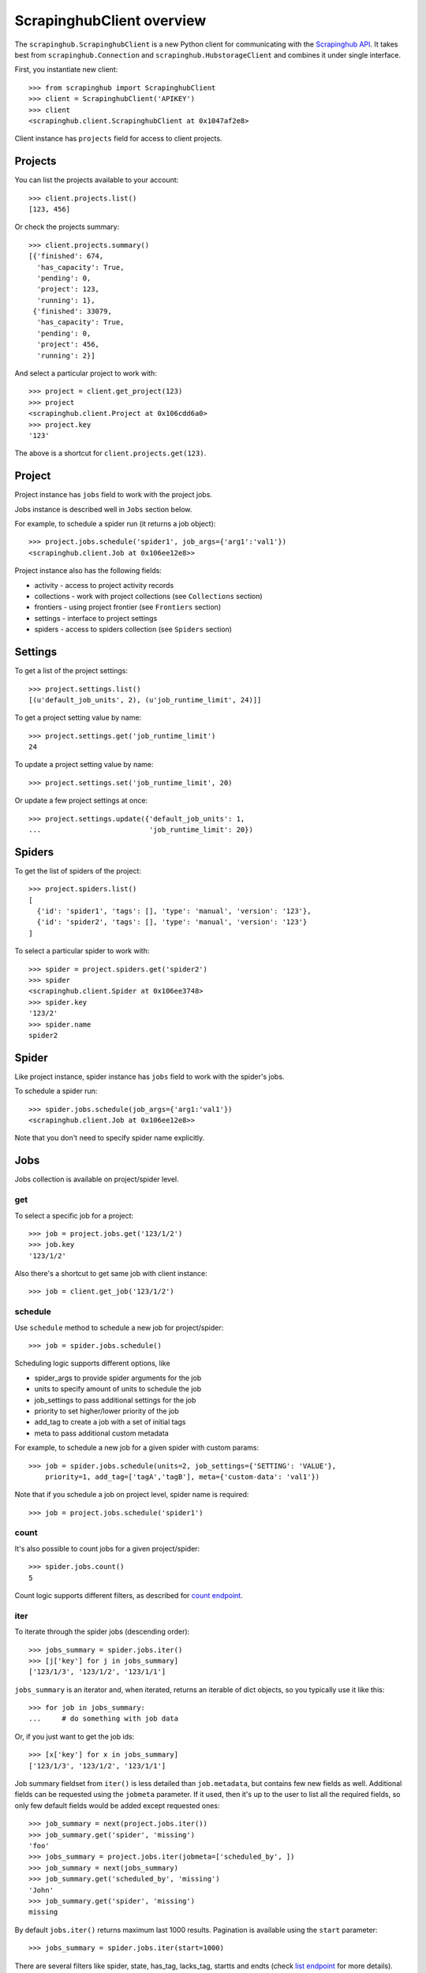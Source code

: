 ScrapinghubClient overview
==========================

The ``scrapinghub.ScrapinghubClient`` is a new Python client for communicating
with the `Scrapinghub API`_. It takes best from ``scrapinghub.Connection`` and
``scrapinghub.HubstorageClient`` and combines it under single interface.

First, you instantiate new client::

    >>> from scrapinghub import ScrapinghubClient
    >>> client = ScrapinghubClient('APIKEY')
    >>> client
    <scrapinghub.client.ScrapinghubClient at 0x1047af2e8>

Client instance has ``projects`` field for access to client projects.

Projects
--------

You can list the projects available to your account::

    >>> client.projects.list()
    [123, 456]

Or check the projects summary::

    >>> client.projects.summary()
    [{'finished': 674,
      'has_capacity': True,
      'pending': 0,
      'project': 123,
      'running': 1},
     {'finished': 33079,
      'has_capacity': True,
      'pending': 0,
      'project': 456,
      'running': 2}]

And select a particular project to work with::

    >>> project = client.get_project(123)
    >>> project
    <scrapinghub.client.Project at 0x106cdd6a0>
    >>> project.key
    '123'

The above is a shortcut for ``client.projects.get(123)``.

Project
-------

Project instance has ``jobs`` field to work with the project jobs.

Jobs instance is described well in ``Jobs`` section below.

For example, to schedule a spider run (it returns a job object)::

    >>> project.jobs.schedule('spider1', job_args={'arg1':'val1'})
    <scrapinghub.client.Job at 0x106ee12e8>>

Project instance also has the following fields:

- activity - access to project activity records
- collections - work with project collections (see ``Collections`` section)
- frontiers - using project frontier (see ``Frontiers`` section)
- settings - interface to project settings
- spiders - access to spiders collection (see ``Spiders`` section)


Settings
--------

To get a list of the project settings::

    >>> project.settings.list()
    [(u'default_job_units', 2), (u'job_runtime_limit', 24)]]

To get a project setting value by name::

    >>> project.settings.get('job_runtime_limit')
    24

To update a project setting value by name::

    >>> project.settings.set('job_runtime_limit', 20)

Or update a few project settings at once::

    >>> project.settings.update({'default_job_units': 1,
    ...                          'job_runtime_limit': 20})


Spiders
-------

To get the list of spiders of the project::

    >>> project.spiders.list()
    [
      {'id': 'spider1', 'tags': [], 'type': 'manual', 'version': '123'},
      {'id': 'spider2', 'tags': [], 'type': 'manual', 'version': '123'}
    ]

To select a particular spider to work with::

    >>> spider = project.spiders.get('spider2')
    >>> spider
    <scrapinghub.client.Spider at 0x106ee3748>
    >>> spider.key
    '123/2'
    >>> spider.name
    spider2

Spider
------

Like project instance, spider instance has ``jobs`` field to work with the spider's jobs.

To schedule a spider run::

    >>> spider.jobs.schedule(job_args={'arg1:'val1'})
    <scrapinghub.client.Job at 0x106ee12e8>>

Note that you don't need to specify spider name explicitly.

Jobs
----

Jobs collection is available on project/spider level.

get
^^^

To select a specific job for a project::

    >>> job = project.jobs.get('123/1/2')
    >>> job.key
    '123/1/2'

Also there's a shortcut to get same job with client instance::

    >>> job = client.get_job('123/1/2')

schedule
^^^^^^^^

Use ``schedule`` method to schedule a new job for project/spider::

    >>> job = spider.jobs.schedule()

Scheduling logic supports different options, like

- spider_args to provide spider arguments for the job
- units to specify amount of units to schedule the job
- job_settings to pass additional settings for the job
- priority to set higher/lower priority of the job
- add_tag to create a job with a set of initial tags
- meta to pass additional custom metadata

For example, to schedule a new job for a given spider with custom params::

    >>> job = spider.jobs.schedule(units=2, job_settings={'SETTING': 'VALUE'},
        priority=1, add_tag=['tagA','tagB'], meta={'custom-data': 'val1'})

Note that if you schedule a job on project level, spider name is required::

    >>> job = project.jobs.schedule('spider1')

count
^^^^^

It's also possible to count jobs for a given project/spider::

    >>> spider.jobs.count()
    5

Count logic supports different filters, as described for `count endpoint`_.


iter
^^^^

To iterate through the spider jobs (descending order)::

    >>> jobs_summary = spider.jobs.iter()
    >>> [j['key'] for j in jobs_summary]
    ['123/1/3', '123/1/2', '123/1/1']

``jobs_summary`` is an iterator and, when iterated, returns an iterable
of dict objects, so you typically use it like this::

    >>> for job in jobs_summary:
    ...     # do something with job data

Or, if you just want to get the job ids::

    >>> [x['key'] for x in jobs_summary]
    ['123/1/3', '123/1/2', '123/1/1']

Job summary fieldset from ``iter()`` is less detailed than ``job.metadata``,
but contains few new fields as well. Additional fields can be requested using
the ``jobmeta`` parameter. If it used, then it's up to the user to list all the
required fields, so only few default fields would be added except requested
ones::

    >>> job_summary = next(project.jobs.iter())
    >>> job_summary.get('spider', 'missing')
    'foo'
    >>> jobs_summary = project.jobs.iter(jobmeta=['scheduled_by', ])
    >>> job_summary = next(jobs_summary)
    >>> job_summary.get('scheduled_by', 'missing')
    'John'
    >>> job_summary.get('spider', 'missing')
    missing

By default ``jobs.iter()`` returns maximum last 1000 results.
Pagination is available using the ``start`` parameter::

    >>> jobs_summary = spider.jobs.iter(start=1000)

There are several filters like spider, state, has_tag, lacks_tag,
startts and endts (check `list endpoint`_ for more details).

To get jobs filtered by tags::

    >>> jobs_summary = project.jobs.iter(has_tag=['new', 'verified'], lacks_tag='obsolete')

List of tags has ``OR`` power, so in the case above jobs with 'new' or
'verified' tag are expected.

To get certain number of last finished jobs per some spider::

    >>> jobs_summary = project.jobs.iter(spider='foo', state='finished', count=3)

There are 4 possible job states, which can be used as values
for filtering by state:

- pending
- running
- finished
- deleted

Dict entries returned by ``iter`` method contain some additional meta,
but can be easily converted to ``Job`` instances with::

    >>> [Job(x['key']) for x in jobs]
    [
      <scrapinghub.client.Job at 0x106e2cc18>,
      <scrapinghub.client.Job at 0x106e260b8>,
      <scrapinghub.client.Job at 0x106e26a20>,
    ]

summary
^^^^^^^

To check jobs summary::

    >>> spider.jobs.summary()
    [{'count': 0, 'name': 'pending', 'summary': []},
     {'count': 0, 'name': 'running', 'summary': []},
     {'count': 5,
      'name': 'finished',
      'summary': [...]}

It's also possible to get last jobs summary (for each spider)::

    >>> list(sp.jobs.iter_last())
    [{'close_reason': 'success',
      'elapsed': 3062444,
      'errors': 1,
      'finished_time': 1482911633089,
      'key': '123/1/3',
      'logs': 8,
      'pending_time': 1482911596566,
      'running_time': 1482911598909,
      'spider': 'spider1',
      'state': 'finished',
      'ts': 1482911615830,
      'version': 'some-version'}]

Note that there can be a lot of spiders, so the method above returns an iterator.

Job
---

Job instance provides access to a job data with the following fields:

- metadata
- items
- logs
- requests
- samples

Request to cancel a job::

    >>> job.cancel()

To delete a job::

    >>> job.delete()

Metadata
^^^^^^^^

Job details can be found in jobs metadata and it's scrapystats::

    >>> job.metadata.get('version')
    '5123a86-master'
    >>> job.metadata.get('scrapystats')
    ...
    'downloader/response_count': 104,
    'downloader/response_status_count/200': 104,
    'finish_reason': 'finished',
    'finish_time': 1447160494937,
    'item_scraped_count': 50,
    'log_count/DEBUG': 157,
    'log_count/INFO': 1365,
    'log_count/WARNING': 3,
    'memusage/max': 182988800,
    'memusage/startup': 62439424,
    ...

Anything can be stored in metadata, here is example how to add tags::

    >>> job.metadata.set('tags', ['obsolete'])

Items
^^^^^

To retrieve all scraped items from a job::

    >>> for item in job.items.iter():
    ...     # do something with item (it's just a dict)

Logs
^^^^

To retrieve all log entries from a job::

    >>> for logitem in job.logs.iter():
    ...     # logitem is a dict with level, message, time
    >>> logitem
    {
      'level': 20,
      'message': '[scrapy.core.engine] Closing spider (finished)',
      'time': 1482233733976},
    }

Requests
^^^^^^^^

To retrieve all requests from a job::

    >>> for reqitem in job.requests.iter():
    ...     # reqitem is a dict
    >>> reqitem
    [{
      'duration': 354,
      'fp': '6d748741a927b10454c83ac285b002cd239964ea',
      'method': 'GET',
      'rs': 1270,
      'status': 200,
      'time': 1482233733870,
      'url': 'https://example.com'
    }]

Samples
^^^^^^^

To retrieve all samples for a job::

    >>> for sample in job.samples.iter():
    ...     # sample is a list with a timestamp and data
    >>> sample
    [1482233732452, 0, 0, 0, 0, 0]


Activity
--------

To retrieve all activity events from a project::

    >>> project.activity.iter()
    <generator object jldecode at 0x1049ee990>

    >>> project.activity.list()
    [{'event': 'job:completed', 'job': '123/2/3', 'user': 'jobrunner'},
     {'event': 'job:cancelled', 'job': '123/2/3', 'user': 'john'}]

To post a new activity event::

    >>> event = {'event': 'job:completed', 'job': '123/2/4', 'user': 'john'}
    >>> project.activity.add(event)

Or post multiple events at once::

    >>> events = [
        {'event': 'job:completed', 'job': '123/2/5', 'user': 'john'},
        {'event': 'job:cancelled', 'job': '123/2/6', 'user': 'john'},
    ]
    >>> project.activity.add(events)


Collections
-----------

As an example, let's store hash and timestamp pair for foo spider.

Usual workflow with `Collections`_ would be::

    >>> collections = project.collections
    >>> foo_store = collections.get_store('foo_store')
    >>> foo_store.set({'_key': '002d050ee3ff6192dcbecc4e4b4457d7', 'value': '1447221694537'})
    >>> foo_store.count()
    1
    >>> foo_store.get('002d050ee3ff6192dcbecc4e4b4457d7')
    {u'value': u'1447221694537'}
    >>> # iterate over _key & value pair
    ... list(foo_store.iter())
    [{u'_key': u'002d050ee3ff6192dcbecc4e4b4457d7', u'value': u'1447221694537'}]
    >>> # filter by multiple keys - only values for keys that exist will be returned
    ... list(foo_store.iter(key=['002d050ee3ff6192dcbecc4e4b4457d7', 'blah']))
    [{u'_key': u'002d050ee3ff6192dcbecc4e4b4457d7', u'value': u'1447221694537'}]
    >>> foo_store.delete('002d050ee3ff6192dcbecc4e4b4457d7')
    >>> foo_store.count()
    0

Collections are available on project level only.

Frontiers
---------

Typical workflow with `Frontier`_::

    >>> frontiers = project.frontiers

Get all frontiers from a project to iterate through it::

    >>> frontiers.iter()
    <list_iterator at 0x103c93630>

List all frontiers::

    >>> frontiers.list()
    ['test', 'test1', 'test2']

Get a frontier by name::

    >>> frontier = frontiers.get('test')
    >>> frontier
    <scrapinghub.client.Frontier at 0x1048ae4a8>

Get an iterator to iterate through a frontier slots::

    >>> frontier.iter()
    <list_iterator at 0x1030736d8>

List all slots::

    >>> frontier.list()
    ['example.com', 'example.com2']

Get a frontier slot by name::

    >>> slot = frontier.get('example.com')
    >>> slot
    <scrapinghub.client.FrontierSlot at 0x1049d8978>

Add a request to the slot::

    >>> slot.queue.add([{'fp': '/some/path.html'}])
    >>> slot.flush()
    >>> slot.newcount
    1

``newcount`` is defined per slot, but also available per frontier and globally::

    >>> frontier.newcount
    1
    >>> frontiers.newcount
    3

Add a fingerprint only to the slot::

    >>> slot.fingerprints.add(['fp1', 'fp2'])
    >>> slot.flush()

There are convenient shortcuts: ``f`` for ``fingerprints`` and ``q`` for ``queue``.

Add requests with additional parameters::

    >>> slot.q.add([{'fp': '/'}, {'fp': 'page1.html', 'p': 1, 'qdata': {'depth': 1}}])
    >>> slot.flush()

To retrieve all requests for a given slot::

    >>> reqs = slot.q.iter()

To retrieve all fingerprints for a given slot::

    >>> fps = slot.f.iter()

To list all the requests use ``list()`` method (similar for ``fingerprints``)::

    >>> fps = slot.q.list()

To delete a batch of requests::

    >>> slot.q.delete('00013967d8af7b0001')

To delete the whole slot from the frontier::

    >>> slot.delete()

Flush data of the given frontier::

    >>> frontier.flush()

Flush data of all frontiers of a project::

    >>> frontiers.flush()

Close batch writers of all frontiers of a project::

    >>> frontiers.close()

Frontiers are available on project level only.

Tags
----

Tags is a convenient way to mark specific jobs (for better search, postprocessing etc).

To mark a job with tag ``consumed``::

    >>> job.update_tags(add=['consumed'])

To mark all spider jobs with tag ``consumed``::

    >>> spider.jobs.update_tags(add=['consumed'])

To remove existing tag ``existing`` for all spider jobs::

    >>> spider.jobs.update_tags(remove=['existing'])

Modifying tags is available on spider/job levels.


Exceptions
----------

scrapinghub.exceptions.ScrapinghubAPIError
^^^^^^^^^^^^^^^^^^^^^^^^^^^^^^^^^^^^^^^^^^

Base exception class.


scrapinghub.exceptions.BadRequest
^^^^^^^^^^^^^^^^^^^^^^^^^^^^^^^^^

Usually raised in case of 400 response from API.


scrapinghub.exceptions.Unauthorized
^^^^^^^^^^^^^^^^^^^^^^^^^^^^^^^^^^^

Not enough access to some resources.


scrapinghub.exceptions.NotFound
^^^^^^^^^^^^^^^^^^^^^^^^^^^^^^^

Entity doesn't exist (e.g. spider or project).


scrapinghub.exceptions.ValueTooLarge
^^^^^^^^^^^^^^^^^^^^^^^^^^^^^^^^^^^^

Value cannot be writtent because it exceeds size limits.


scrapinghub.exceptions.DuplicateJobError
^^^^^^^^^^^^^^^^^^^^^^^^^^^^^^^^^^^^^^^^

Job for given spider with given arguments is already scheduled or running.


scrapinghub.exceptions.ServerError
^^^^^^^^^^^^^^^^^^^^^^^^^^^^^^^^^^

Indicates some server error: something unexpected has happened.


.. _Scrapinghub API: http://doc.scrapinghub.com/api.html
.. _Collections: http://doc.scrapinghub.com/api/collections.html
.. _Frontier: http://doc.scrapinghub.com/api/frontier.html
.. _count endpoint: https://doc.scrapinghub.com/api/jobq.html#jobq-project-id-count
.. _list endpoint: https://doc.scrapinghub.com/api/jobq.html#jobq-project-id-list
